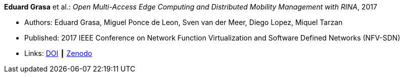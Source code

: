 *Eduard Grasa* et al.: _Open Multi-Access Edge Computing and Distributed Mobility Management with RINA_, 2017

* Authors: Eduard Grasa, Miguel Ponce de Leon, Sven van der Meer, Diego Lopez, Miquel Tarzan
* Published: 2017 IEEE Conference on Network Function Virtualization and Software Defined Networks (NFV-SDN)
* Links:
    link:https://doi.org/10.1109/NFV-SDN.2017.8169850[DOI] ┃
    link:https://zenodo.org/record/1145668#.W2uJCsJrzCF[Zenodo]
ifdef::local[]
* Local links:
    link:/library/inproceedings/2010/grasa-nfvsdn-2017.pdf[PDF]
endif::[]



